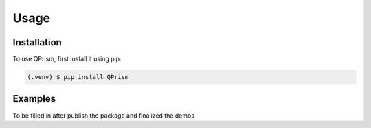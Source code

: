 Usage
=====

.. _install:

Installation
------------

To use QPrism, first install it using pip:

.. code-block:: console

   (.venv) $ pip install QPrism

Examples
----------------

To be filled in after publish the package and finalized the demos

